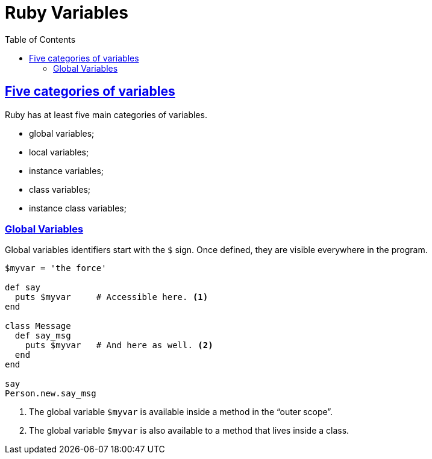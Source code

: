 = Ruby Variables =
:source-highlighter: pygments
:pygments-css: class
:source-language: ruby
:toc: left
:sectlinks:
:webfonts!:

== Five categories of variables

Ruby has at least five main categories of variables.

- global variables;
- local variables;
- instance variables;
- class variables;
- instance class variables;


=== Global Variables

Global variables identifiers start with the `$` sign. Once defined, they are
visible everywhere in the program.

[source,ruby,lineos]
----
$myvar = 'the force'

def say
  puts $myvar     # Accessible here. <1>
end

class Message
  def say_msg
    puts $myvar   # And here as well. <2>
  end
end

say
Person.new.say_msg
----

<1> The global variable `$myvar` is available inside a method in the “outer scope”.

<2> The global variable `$myvar` is also available to a method that lives inside a class.






